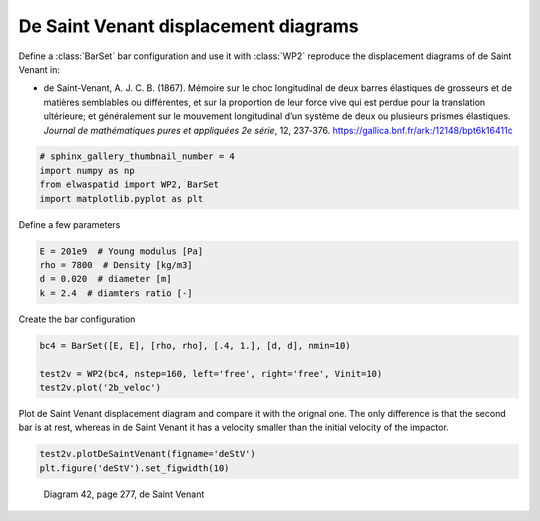 
.. DO NOT EDIT.
.. THIS FILE WAS AUTOMATICALLY GENERATED BY SPHINX-GALLERY.
.. TO MAKE CHANGES, EDIT THE SOURCE PYTHON FILE:
.. "auto_examples/plot_3_deSaintVenant.py"
.. LINE NUMBERS ARE GIVEN BELOW.

.. only:: html

    .. note::
        :class: sphx-glr-download-link-note

        Click :ref:`here <sphx_glr_download_auto_examples_plot_3_deSaintVenant.py>`
        to download the full example code

.. rst-class:: sphx-glr-example-title

.. _sphx_glr_auto_examples_plot_3_deSaintVenant.py:


De Saint Venant displacement diagrams
=====================================

Define a :class:`BarSet` bar configuration and use it with :class:`WP2` reproduce
the displacement diagrams of de Saint Venant in:

* de Saint-Venant, A. J. C. B. (1867). Mémoire sur le choc longitudinal de deux 
  barres élastiques de grosseurs et de matières semblables ou différentes, 
  et sur la proportion de leur force vive qui est perdue pour la translation ultérieure; 
  et généralement sur le mouvement longitudinal d’un système de deux ou plusieurs 
  prismes élastiques. *Journal de mathématiques pures et appliquées 2e série*, 12, 237‑376. 
  https://gallica.bnf.fr/ark:/12148/bpt6k16411c

.. GENERATED FROM PYTHON SOURCE LINES 17-24

.. code-block:: default


    # sphinx_gallery_thumbnail_number = 4
    import numpy as np
    from elwaspatid import WP2, BarSet
    import matplotlib.pyplot as plt









.. GENERATED FROM PYTHON SOURCE LINES 25-26

Define a few parameters

.. GENERATED FROM PYTHON SOURCE LINES 26-32

.. code-block:: default

    E = 201e9  # Young modulus [Pa]
    rho = 7800  # Density [kg/m3]
    d = 0.020  # diameter [m]
    k = 2.4  # diamters ratio [-]









.. GENERATED FROM PYTHON SOURCE LINES 33-34

Create the bar configuration

.. GENERATED FROM PYTHON SOURCE LINES 34-39

.. code-block:: default

    bc4 = BarSet([E, E], [rho, rho], [.4, 1.], [d, d], nmin=10)

    test2v = WP2(bc4, nstep=160, left='free', right='free', Vinit=10)
    test2v.plot('2b_veloc')




.. rst-class:: sphx-glr-horizontal


    *

      .. image-sg:: /auto_examples/images/sphx_glr_plot_3_deSaintVenant_001.png
         :alt: Force [N]
         :srcset: /auto_examples/images/sphx_glr_plot_3_deSaintVenant_001.png
         :class: sphx-glr-multi-img

    *

      .. image-sg:: /auto_examples/images/sphx_glr_plot_3_deSaintVenant_002.png
         :alt: Velocity [m/s]
         :srcset: /auto_examples/images/sphx_glr_plot_3_deSaintVenant_002.png
         :class: sphx-glr-multi-img

    *

      .. image-sg:: /auto_examples/images/sphx_glr_plot_3_deSaintVenant_003.png
         :alt: Displacement [m]
         :srcset: /auto_examples/images/sphx_glr_plot_3_deSaintVenant_003.png
         :class: sphx-glr-multi-img


.. rst-class:: sphx-glr-script-out

 Out:

 .. code-block:: none

    Setting initial velocity of first segment (Vo=10)




.. GENERATED FROM PYTHON SOURCE LINES 40-43

Plot de Saint Venant displacement diagram and compare it with the orignal one.
The only difference is that the second bar is at rest, whereas in de Saint Venant
it has a velocity smaller than the initial velocity of the impactor.

.. GENERATED FROM PYTHON SOURCE LINES 43-45

.. code-block:: default

    test2v.plotDeSaintVenant(figname='deStV')
    plt.figure('deStV').set_figwidth(10)



.. image-sg:: /auto_examples/images/sphx_glr_plot_3_deSaintVenant_004.png
   :alt: displacement scale factor 100
   :srcset: /auto_examples/images/sphx_glr_plot_3_deSaintVenant_004.png
   :class: sphx-glr-single-img





.. GENERATED FROM PYTHON SOURCE LINES 46-49

.. figure:: ../_static/deSaintVenant_img-040.png

   Diagram 42, page 277, de Saint Venant


.. rst-class:: sphx-glr-timing

   **Total running time of the script:** ( 0 minutes  1.898 seconds)


.. _sphx_glr_download_auto_examples_plot_3_deSaintVenant.py:


.. only :: html

 .. container:: sphx-glr-footer
    :class: sphx-glr-footer-example



  .. container:: sphx-glr-download sphx-glr-download-python

     :download:`Download Python source code: plot_3_deSaintVenant.py <plot_3_deSaintVenant.py>`



  .. container:: sphx-glr-download sphx-glr-download-jupyter

     :download:`Download Jupyter notebook: plot_3_deSaintVenant.ipynb <plot_3_deSaintVenant.ipynb>`


.. only:: html

 .. rst-class:: sphx-glr-signature

    `Gallery generated by Sphinx-Gallery <https://sphinx-gallery.github.io>`_
